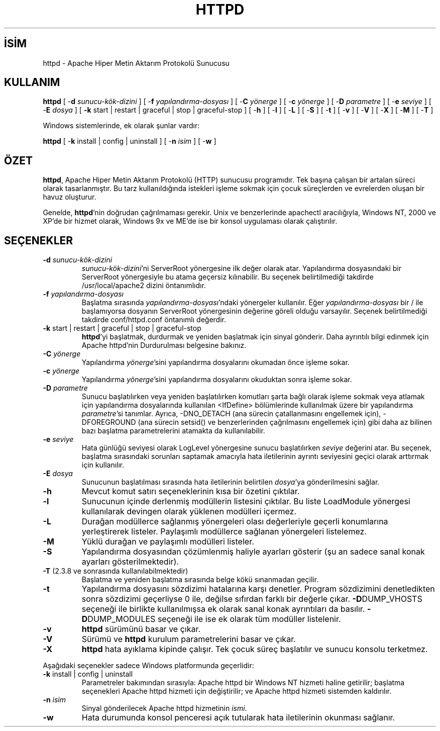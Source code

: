 .\" XXXXXXXXXXXXXXXXXXXXXXXXXXXXXXXXXXXXXXX
.\" DO NOT EDIT! Generated from XML source.
.\" XXXXXXXXXXXXXXXXXXXXXXXXXXXXXXXXXXXXXXX
.de Sh \" Subsection
.br
.if t .Sp
.ne 5
.PP
\fB\\$1\fR
.PP
..
.de Sp \" Vertical space (when we can't use .PP)
.if t .sp .5v
.if n .sp
..
.de Ip \" List item
.br
.ie \\n(.$>=3 .ne \\$3
.el .ne 3
.IP "\\$1" \\$2
..
.TH "HTTPD" 8 "2012-04-02" "Apache HTTP Sunucusu" "httpd"
.nh
.SH İSİM
httpd \- Apache Hiper Metin Aktarım Protokolü Sunucusu

.SH "KULLANIM"
 
.PP
\fBhttpd\fR [ -\fBd\fR \fIsunucu-kök-dizini\fR ] [ -\fBf\fR \fIyapılandırma-dosyası\fR ] [ -\fBC\fR \fIyönerge\fR ] [ -\fBc\fR \fIyönerge\fR ] [ -\fBD\fR \fIparametre\fR ] [ -\fBe\fR \fIseviye\fR ] [ -\fBE\fR \fIdosya\fR ] [ \fB-k\fR start | restart | graceful | stop | graceful-stop ] [ -\fBh\fR ] [ -\fBl\fR ] [ -\fBL\fR ] [ -\fBS\fR ] [ -\fBt\fR ] [ -\fBv\fR ] [ -\fBV\fR ] [ -\fBX\fR ] [ -\fBM\fR ] [ -\fBT\fR ]
 
.PP
Windows sistemlerinde, ek olarak şunlar vardır:
 
.PP
\fBhttpd\fR [ -\fBk\fR install | config | uninstall ] [ -\fBn\fR \fIisim\fR ] [ -\fBw\fR ]
 

.SH "ÖZET"
 
.PP
\fBhttpd\fR, Apache Hiper Metin Aktarım Protokolü (HTTP) sunucusu programıdır\&. Tek başına çalışan bir artalan süreci olarak tasarlanmıştır\&. Bu tarz kullanıldığında istekleri işleme sokmak için çocuk süreçlerden ve evrelerden oluşan bir havuz oluşturur\&.
 
.PP
Genelde, \fBhttpd\fR'nin doğrudan çağrılmaması gerekir\&. Unix ve benzerlerinde apachectl aracılığıyla, Windows NT, 2000 ve XP'de bir hizmet olarak, Windows 9x ve ME'de ise bir konsol uygulaması olarak çalıştırılır\&.
 

.SH "SEÇENEKLER"
 
 
.TP
\fB-d\fR \fIsunucu-kök-dizini\fR
\fIsunucu-kök-dizini\fR'ni ServerRoot yönergesine ilk değer olarak atar\&. Yapılandırma dosyasındaki bir ServerRoot yönergesiyle bu atama geçersiz kılınabilir\&. Bu seçenek belirtilmediği takdirde /usr/local/apache2 dizini öntanımlıdır\&.  
.TP
\fB-f\fR \fIyapılandırma-dosyası\fR
Başlatma sırasında \fIyapılandırma-dosyası\fR'ndaki yönergeler kullanılır\&. Eğer \fIyapılandırma-dosyası\fR bir / ile başlamıyorsa dosyanın ServerRoot yönergesinin değerine göreli olduğu varsayılır\&. Seçenek belirtilmediği takdirde conf/httpd\&.conf öntanımlı değerdir\&.  
.TP
\fB-k\fR start | restart | graceful | stop | graceful-stop
\fBhttpd\fR'yi başlatmak, durdurmak ve yeniden başlatmak için sinyal gönderir\&. Daha ayrıntılı bilgi edinmek için Apache httpd'nin Durdurulması belgesine bakınız\&.  
.TP
\fB-C\fR \fIyönerge\fR
Yapılandırma \fIyönerge\fR'sini yapılandırma dosyalarını okumadan önce işleme sokar\&.  
.TP
\fB-c\fR \fIyönerge\fR
Yapılandırma \fIyönerge\fR'sini yapılandırma dosyalarını okuduktan sonra işleme sokar\&.  
.TP
\fB-D\fR \fIparametre\fR
Sunucu başlatılırken veya yeniden başlatılırken komutları şarta bağlı olarak işleme sokmak veya atlamak için yapılandırma dosyalarında kullanılan <IfDefine> bölümlerinde kullanılmak üzere bir yapılandırma \fIparametre\fR'si tanımlar\&. Ayrıca, -DNO_DETACH (ana sürecin çatallanmasını engellemek için), -DFOREGROUND (ana sürecin setsid() ve benzerlerinden çağrılmasını engellemek için) gibi daha az bilinen bazı başlatma parametrelerini atamakta da kullanılabilir\&.  
.TP
\fB-e\fR \fIseviye\fR
Hata günlüğü seviyesi olarak LogLevel yönergesine sunucu başlatılırken \fIseviye\fR değerini atar\&. Bu seçenek, başlatma sırasındaki sorunları saptamak amacıyla hata iletilerinin ayrıntı seviyesini geçici olarak arttırmak için kullanılır\&.  
.TP
\fB-E\fR \fIdosya\fR
Sunucunun başlatılması sırasında hata iletilerinin belirtilen \fIdosya\fR'ya gönderilmesini sağlar\&.  
.TP
\fB-h\fR
Mevcut komut satırı seçeneklerinin kısa bir özetini çıktılar\&.  
.TP
\fB-l\fR
Sunucunun içinde derlenmiş modüllerin listesini çıktılar\&. Bu liste LoadModule yönergesi kullanılarak devingen olarak yüklenen modülleri içermez\&.  
.TP
\fB-L\fR
Durağan modüllerce sağlanmış yönergeleri olası değerleriyle geçerli konumlarına yerleştirerek listeler\&. Paylaşımlı modüllerce sağlanan yönergeleri listelemez\&.  
.TP
\fB-M\fR
Yüklü durağan ve paylaşımlı modülleri listeler\&.  
.TP
\fB-S\fR
Yapılandırma dosyasından çözümlenmiş haliyle ayarları gösterir (şu an sadece sanal konak ayarları gösterilmektedir)\&.  
.TP
\fB-T\fR (2\&.3\&.8 ve sonrasında kullanılabilmektedir)
Başlatma ve yeniden başlatma sırasında belge kökü sınanmadan geçilir\&.  
.TP
\fB-t\fR
Yapılandırma dosyasını sözdizimi hatalarına karşı denetler\&. Program sözdizimini denetledikten sonra sözdizimi geçerliyse 0 ile, değilse sıfırdan farklı bir değerle çıkar\&. \fB-D\fRDUMP_VHOSTS seçeneği ile birlikte kullanılmışsa ek olarak sanal konak ayrıntıları da basılır\&. \fB-D\fRDUMP_MODULES seçeneği ile ise ek olarak tüm modüller listelenir\&.  
.TP
\fB-v\fR
\fBhttpd\fR sürümünü basar ve çıkar\&.  
.TP
\fB-V\fR
Sürümü ve \fBhttpd\fR kurulum parametrelerini basar ve çıkar\&.  
.TP
\fB-X\fR
\fBhttpd\fR hata ayıklama kipinde çalışır\&. Tek çocuk süreç başlatılır ve sunucu konsolu terketmez\&.  
 
.PP
Aşağıdaki seçenekler sadece Windows platformunda geçerlidir:
 
 
.TP
\fB-k\fR install | config | uninstall
Parametreler bakımından sırasıyla: Apache httpd bir Windows NT hizmeti haline getirilir; başlatma seçenekleri Apache httpd hizmeti için değiştirilir; ve Apache httpd hizmeti sistemden kaldırılır\&.  
.TP
\fB-n\fR \fIisim\fR
Sinyal gönderilecek Apache httpd hizmetinin \fIismi\fR\&.  
.TP
\fB-w\fR
Hata durumunda konsol penceresi açık tutularak hata iletilerinin okunması sağlanır\&.  
 
